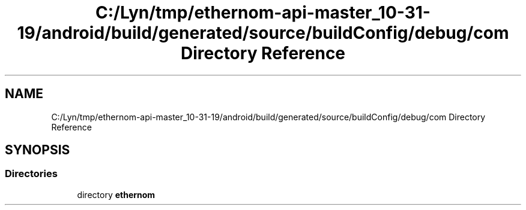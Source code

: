 .TH "C:/Lyn/tmp/ethernom-api-master_10-31-19/android/build/generated/source/buildConfig/debug/com Directory Reference" 3 "Fri Nov 1 2019" "EtherAPI" \" -*- nroff -*-
.ad l
.nh
.SH NAME
C:/Lyn/tmp/ethernom-api-master_10-31-19/android/build/generated/source/buildConfig/debug/com Directory Reference
.SH SYNOPSIS
.br
.PP
.SS "Directories"

.in +1c
.ti -1c
.RI "directory \fBethernom\fP"
.br
.in -1c
